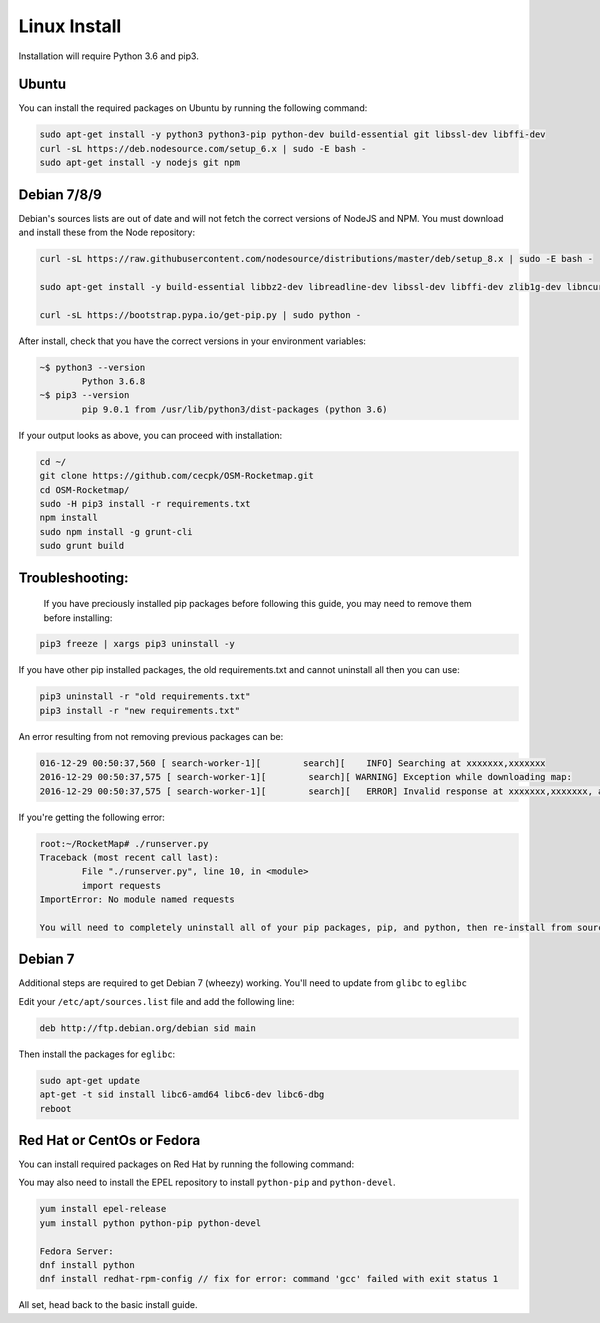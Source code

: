 Linux Install
##################

Installation will require Python 3.6 and pip3.

Ubuntu
*************

You can install the required packages on Ubuntu by running the following command:

.. code-block:: bash

  sudo apt-get install -y python3 python3-pip python-dev build-essential git libssl-dev libffi-dev
  curl -sL https://deb.nodesource.com/setup_6.x | sudo -E bash -
  sudo apt-get install -y nodejs git npm


Debian 7/8/9
************

Debian's sources lists are out of date and will not fetch the correct versions of NodeJS and NPM. You must download and install these from the Node repository:

.. code-block:: bash

    curl -sL https://raw.githubusercontent.com/nodesource/distributions/master/deb/setup_8.x | sudo -E bash -

    sudo apt-get install -y build-essential libbz2-dev libreadline-dev libssl-dev libffi-dev zlib1g-dev libncurses5-dev libssl-dev libgdbm-dev python3 python3-dev nodejs git npm

    curl -sL https://bootstrap.pypa.io/get-pip.py | sudo python -

After install, check that you have the correct versions in your environment variables:

.. code-block:: bash

	~$ python3 --version
		Python 3.6.8
	~$ pip3 --version
		pip 9.0.1 from /usr/lib/python3/dist-packages (python 3.6)

If your output looks as above, you can proceed with installation:

.. code-block:: bash

	cd ~/
	git clone https://github.com/cecpk/OSM-Rocketmap.git
	cd OSM-Rocketmap/
	sudo -H pip3 install -r requirements.txt
	npm install
	sudo npm install -g grunt-cli
	sudo grunt build

Troubleshooting:
****************

	If you have preciously installed pip packages before following this guide, you may need to remove them before installing:

.. code-block:: bash

	pip3 freeze | xargs pip3 uninstall -y

If you have other pip installed packages, the old requirements.txt and cannot uninstall all then you can use:

.. code-block:: bash

	pip3 uninstall -r "old requirements.txt"
	pip3 install -r "new requirements.txt"

An error resulting from not removing previous packages can be:

.. code-block:: bash

	016-12-29 00:50:37,560 [ search-worker-1][        search][    INFO] Searching at xxxxxxx,xxxxxxx
	2016-12-29 00:50:37,575 [ search-worker-1][        search][ WARNING] Exception while downloading map:
	2016-12-29 00:50:37,575 [ search-worker-1][        search][   ERROR] Invalid response at xxxxxxx,xxxxxxx, abandoning location

If you're getting the following error:

.. code-block:: bash

	root:~/RocketMap# ./runserver.py
	Traceback (most recent call last):
  		File "./runserver.py", line 10, in <module>
  		import requests
	ImportError: No module named requests

	You will need to completely uninstall all of your pip packages, pip, and python, then re-install from source again. Something from your previous installation is still hanging around.

Debian 7
********

Additional steps are required to get Debian 7 (wheezy) working. You'll need to update from ``glibc`` to ``eglibc``

Edit your ``/etc/apt/sources.list`` file and add the following line:

.. code-block:: bash

	deb http://ftp.debian.org/debian sid main

Then install the packages for ``eglibc``:

.. code-block:: bash

	sudo apt-get update
	apt-get -t sid install libc6-amd64 libc6-dev libc6-dbg
	reboot

Red Hat or CentOs or Fedora
***************************

You can install required packages on Red Hat by running the following command:

You may also need to install the EPEL repository to install ``python-pip`` and ``python-devel``.

.. code-block:: bash

  yum install epel-release
  yum install python python-pip python-devel

  Fedora Server:
  dnf install python
  dnf install redhat-rpm-config // fix for error: command 'gcc' failed with exit status 1


All set, head back to the basic install guide.
